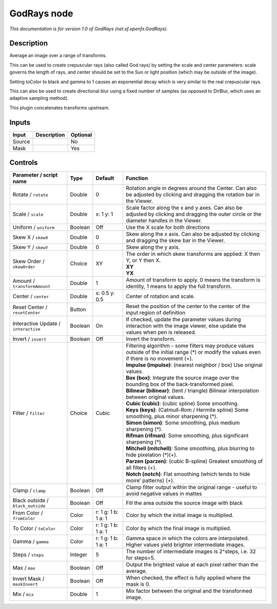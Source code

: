 .. _net.sf.openfx.GodRays:

.. raw:: html

   <!-- Do not edit this file! It is generated automatically by Natron itself. -->

GodRays node
============

|pluginIcon| 

*This documentation is for version 1.0 of GodRays (net.sf.openfx.GodRays).*

Description
-----------

Average an image over a range of transforms.

This can be used to create crepuscular rays (also called God rays) by setting the scale and center parameters: scale governs the length of rays, and center should be set to the Sun or light position (which may be outside of the image).

Setting toColor to black and gamma to 1 causes an exponential decay which is very similar to the real crepuscular rays.

This can also be used to create directional blur using a fixed number of samples (as opposed to DirBlur, which uses an adaptive sampling method).

This plugin concatenates transforms upstream.

Inputs
------

+--------+-------------+----------+
| Input  | Description | Optional |
+========+=============+==========+
| Source |             | No       |
+--------+-------------+----------+
| Mask   |             | Yes      |
+--------+-------------+----------+

Controls
--------

.. tabularcolumns:: |>{\raggedright}p{0.2\columnwidth}|>{\raggedright}p{0.06\columnwidth}|>{\raggedright}p{0.07\columnwidth}|p{0.63\columnwidth}|

.. cssclass:: longtable

+--------------------------------------+---------+---------------------+-------------------------------------------------------------------------------------------------------------------------------------------------+
| Parameter / script name              | Type    | Default             | Function                                                                                                                                        |
+======================================+=========+=====================+=================================================================================================================================================+
| Rotate / ``rotate``                  | Double  | 0                   | Rotation angle in degrees around the Center. Can also be adjusted by clicking and dragging the rotation bar in the Viewer.                      |
+--------------------------------------+---------+---------------------+-------------------------------------------------------------------------------------------------------------------------------------------------+
| Scale / ``scale``                    | Double  | x: 1 y: 1           | Scale factor along the x and y axes. Can also be adjusted by clicking and dragging the outer circle or the diameter handles in the Viewer.      |
+--------------------------------------+---------+---------------------+-------------------------------------------------------------------------------------------------------------------------------------------------+
| Uniform / ``uniform``                | Boolean | Off                 | Use the X scale for both directions                                                                                                             |
+--------------------------------------+---------+---------------------+-------------------------------------------------------------------------------------------------------------------------------------------------+
| Skew X / ``skewX``                   | Double  | 0                   | Skew along the x axis. Can also be adjusted by clicking and dragging the skew bar in the Viewer.                                                |
+--------------------------------------+---------+---------------------+-------------------------------------------------------------------------------------------------------------------------------------------------+
| Skew Y / ``skewY``                   | Double  | 0                   | Skew along the y axis.                                                                                                                          |
+--------------------------------------+---------+---------------------+-------------------------------------------------------------------------------------------------------------------------------------------------+
| Skew Order / ``skewOrder``           | Choice  | XY                  | | The order in which skew transforms are applied: X then Y, or Y then X.                                                                        |
|                                      |         |                     | | **XY**                                                                                                                                        |
|                                      |         |                     | | **YX**                                                                                                                                        |
+--------------------------------------+---------+---------------------+-------------------------------------------------------------------------------------------------------------------------------------------------+
| Amount / ``transformAmount``         | Double  | 1                   | Amount of transform to apply. 0 means the transform is identity, 1 means to apply the full transform.                                           |
+--------------------------------------+---------+---------------------+-------------------------------------------------------------------------------------------------------------------------------------------------+
| Center / ``center``                  | Double  | x: 0.5 y: 0.5       | Center of rotation and scale.                                                                                                                   |
+--------------------------------------+---------+---------------------+-------------------------------------------------------------------------------------------------------------------------------------------------+
| Reset Center / ``resetCenter``       | Button  |                     | Reset the position of the center to the center of the input region of definition                                                                |
+--------------------------------------+---------+---------------------+-------------------------------------------------------------------------------------------------------------------------------------------------+
| Interactive Update / ``interactive`` | Boolean | On                  | If checked, update the parameter values during interaction with the image viewer, else update the values when pen is released.                  |
+--------------------------------------+---------+---------------------+-------------------------------------------------------------------------------------------------------------------------------------------------+
| Invert / ``invert``                  | Boolean | Off                 | Invert the transform.                                                                                                                           |
+--------------------------------------+---------+---------------------+-------------------------------------------------------------------------------------------------------------------------------------------------+
| Filter / ``filter``                  | Choice  | Cubic               | | Filtering algorithm - some filters may produce values outside of the initial range (*) or modify the values even if there is no movement (+). |
|                                      |         |                     | | **Impulse (impulse)**: (nearest neighbor / box) Use original values.                                                                          |
|                                      |         |                     | | **Box (box)**: Integrate the source image over the bounding box of the back-transformed pixel.                                                |
|                                      |         |                     | | **Bilinear (bilinear)**: (tent / triangle) Bilinear interpolation between original values.                                                    |
|                                      |         |                     | | **Cubic (cubic)**: (cubic spline) Some smoothing.                                                                                             |
|                                      |         |                     | | **Keys (keys)**: (Catmull-Rom / Hermite spline) Some smoothing, plus minor sharpening (*).                                                    |
|                                      |         |                     | | **Simon (simon)**: Some smoothing, plus medium sharpening (*).                                                                                |
|                                      |         |                     | | **Rifman (rifman)**: Some smoothing, plus significant sharpening (*).                                                                         |
|                                      |         |                     | | **Mitchell (mitchell)**: Some smoothing, plus blurring to hide pixelation (*)(+).                                                             |
|                                      |         |                     | | **Parzen (parzen)**: (cubic B-spline) Greatest smoothing of all filters (+).                                                                  |
|                                      |         |                     | | **Notch (notch)**: Flat smoothing (which tends to hide moire’ patterns) (+).                                                                  |
+--------------------------------------+---------+---------------------+-------------------------------------------------------------------------------------------------------------------------------------------------+
| Clamp / ``clamp``                    | Boolean | Off                 | Clamp filter output within the original range - useful to avoid negative values in mattes                                                       |
+--------------------------------------+---------+---------------------+-------------------------------------------------------------------------------------------------------------------------------------------------+
| Black outside / ``black_outside``    | Boolean | Off                 | Fill the area outside the source image with black                                                                                               |
+--------------------------------------+---------+---------------------+-------------------------------------------------------------------------------------------------------------------------------------------------+
| From Color / ``fromColor``           | Color   | r: 1 g: 1 b: 1 a: 1 | Color by which the initial image is multiplied.                                                                                                 |
+--------------------------------------+---------+---------------------+-------------------------------------------------------------------------------------------------------------------------------------------------+
| To Color / ``toColor``               | Color   | r: 1 g: 1 b: 1 a: 1 | Color by which the final image is multiplied.                                                                                                   |
+--------------------------------------+---------+---------------------+-------------------------------------------------------------------------------------------------------------------------------------------------+
| Gamma / ``gamma``                    | Color   | r: 1 g: 1 b: 1 a: 1 | Gamma space in which the colors are interpolated. Higher values yield brighter intermediate images.                                             |
+--------------------------------------+---------+---------------------+-------------------------------------------------------------------------------------------------------------------------------------------------+
| Steps / ``steps``                    | Integer | 5                   | The number of intermediate images is 2^steps, i.e. 32 for steps=5.                                                                              |
+--------------------------------------+---------+---------------------+-------------------------------------------------------------------------------------------------------------------------------------------------+
| Max / ``max``                        | Boolean | Off                 | Output the brightest value at each pixel rather than the average.                                                                               |
+--------------------------------------+---------+---------------------+-------------------------------------------------------------------------------------------------------------------------------------------------+
| Invert Mask / ``maskInvert``         | Boolean | Off                 | When checked, the effect is fully applied where the mask is 0.                                                                                  |
+--------------------------------------+---------+---------------------+-------------------------------------------------------------------------------------------------------------------------------------------------+
| Mix / ``mix``                        | Double  | 1                   | Mix factor between the original and the transformed image.                                                                                      |
+--------------------------------------+---------+---------------------+-------------------------------------------------------------------------------------------------------------------------------------------------+

.. |pluginIcon| image:: net.sf.openfx.GodRays.png
   :width: 10.0%

